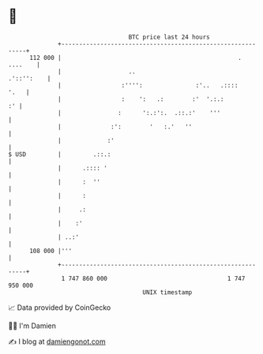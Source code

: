 * 👋

#+begin_example
                                     BTC price last 24 hours                    
                 +------------------------------------------------------------+ 
         112 000 |                                                  . ....    | 
                 |                   ..                            .'::'':    | 
                 |                 :'''':               :'..   .::::     '.   | 
                 |                 :    ':   .:        :'  '.:.:           :' | 
                 |                :      ':.:':.  .::.:'    '''               | 
                 |              :':        '   :.'   ''                       | 
                 |             :'                                             | 
   $ USD         |         .::.:                                              | 
                 |      .:::: '                                               | 
                 |      :  ''                                                 | 
                 |      :                                                     | 
                 |     .:                                                     | 
                 |    :'                                                      | 
                 | ..:'                                                       | 
         108 000 |'''                                                         | 
                 +------------------------------------------------------------+ 
                  1 747 860 000                                  1 747 950 000  
                                         UNIX timestamp                         
#+end_example
📈 Data provided by CoinGecko

🧑‍💻 I'm Damien

✍️ I blog at [[https://www.damiengonot.com][damiengonot.com]]
